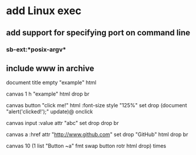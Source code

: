 * add Linux exec
** add support for specifying port on command line
*** sb-ext:*posix-argv*
** include www in archive

document title 
empty "example" html

canvas 1 h 
"example" html drop 
br

canvas button 
"click me!" html 
:font-size style "125%" set drop
(document "alert('clicked!');" update)@ onclick

canvas input
:value attr "abc" set
drop drop br

canvas a
:href attr "http://www.github.com" set drop
"GitHub" html
drop br

canvas 
10 (1 list "Button ~a" fmt 
    swap button rotr html drop) times
      
